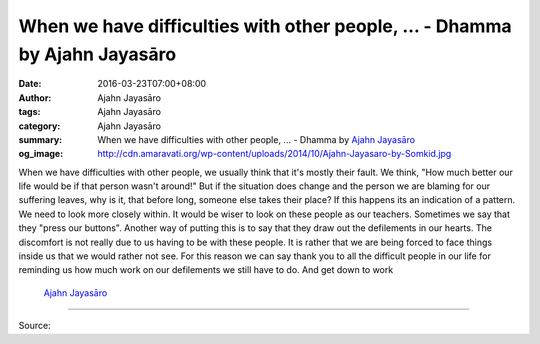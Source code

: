 When we have difficulties with other people, ... - Dhamma by Ajahn Jayasāro
###########################################################################

:date: 2016-03-23T07:00+08:00
:author: Ajahn Jayasāro
:tags: Ajahn Jayasāro
:category: Ajahn Jayasāro
:summary: When we have difficulties with other people, ...
          - Dhamma by `Ajahn Jayasāro`_
:og_image: http://cdn.amaravati.org/wp-content/uploads/2014/10/Ajahn-Jayasaro-by-Somkid.jpg


When we have difficulties with other people, we usually think that it's mostly
their fault. We think, "How much better our life would be if that person wasn't
around!" But if the situation does change and the person we are blaming for our
suffering leaves, why is it, that before long, someone else takes their place?
If this happens its an indication of a pattern. We need to look more closely
within.
It would be wiser to look on these people as our teachers. Sometimes we say that
they "press our buttons". Another way of putting this is to say that they draw
out the defilements in our hearts. The discomfort is not really due to us having
to be with these people. It is rather that we are being forced to face things
inside us that we would rather not see. For this reason we can say thank you to
all the difficult people in our life for reminding us how much work on our
defilements we still have to do. And get down to work

                                                               `Ajahn Jayasāro`_

----

Source:

.. raw:: html

  <div id="fb-root"></div><script>(function(d, s, id) {  var js, fjs = d.getElementsByTagName(s)[0];  if (d.getElementById(id)) return;  js = d.createElement(s); js.id = id;  js.src = "//connect.facebook.net/en_US/sdk.js#xfbml=1&version=v2.3";  fjs.parentNode.insertBefore(js, fjs);}(document, 'script', 'facebook-jssdk'));</script><div class="fb-post" data-href="https://www.facebook.com/jayasaro.panyaprateep.org/posts/875517032556984:0" data-width="500"><div class="fb-xfbml-parse-ignore"><blockquote cite="https://www.facebook.com/jayasaro.panyaprateep.org/posts/875517032556984:0">Posted by <a href="https://www.facebook.com/jayasaro.panyaprateep.org/">ธรรมะ โดย พระอาจารย์ชยสาโร/ Dhamma by Ajahn Jayasaro</a> on&nbsp;<a href="https://www.facebook.com/jayasaro.panyaprateep.org/posts/875517032556984:0">Tuesday, March 22, 2016</a></blockquote></div></div>

.. _Ajahn Jayasāro: http://www.amaravati.org/biographies/ajahn-jayasaro/

